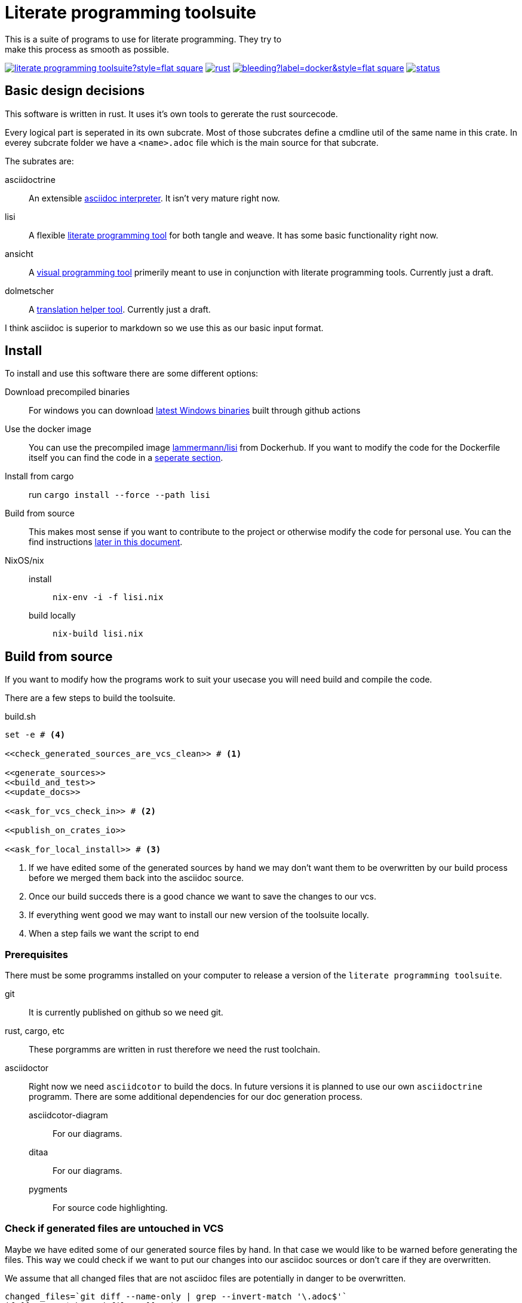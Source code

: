 = Literate programming toolsuite
This is a suite of programs to use for literate programming. They try to
make this process as smooth as possible.

image:https://img.shields.io/github/languages/code-size/kober-systems/literate_programming_toolsuite?style=flat-square[link=https://github.com/kober-systems/literate_programming_toolsuite]
image:https://img.shields.io/github/actions/workflow/status/kober-systems/literate_programming_toolsuite/rust.yml?style=flat-square[link=https://github.com/kober-systems/literate_programming_toolsuite/actions]
image:https://img.shields.io/docker/image-size/lammermann/lisi/bleeding?label=docker&style=flat-square[link=https://hub.docker.com/r/lammermann/lisi]
image:https://deps.rs/repo/github/kober-systems/literate_programming_toolsuite/status.svg[link=https://deps.rs/repo/github/kober-systems/literate_programming_toolsuite]

== Basic design decisions
This software is written in rust. It uses it's own tools to gererate the
rust sourcecode.

Every logical part is seperated in its own subcrate. Most of those
subcrates define a cmdline util of the same name in this crate. In
everey subcrate folder we have a `<name>.adoc` file which is the main
source for that subcrate.

The subrates are:

asciidoctrine:: An extensible <<asciidoctrine/asciidoctrine.adoc#, asciidoc interpreter>>. It
  isn't very mature right now.
lisi:: A flexible <<lisi/lisi.adoc#,literate programming tool>> for both tangle
  and weave. It has some basic functionality right now.
ansicht:: A <<ansicht/ansicht.adoc#,visual programming tool>> primerily meant
  to use in conjunction with literate programming tools. Currently just a draft.
dolmetscher:: A <<dolmetscher/dolmetscher.adoc#,translation helper
  tool>>. Currently just a draft.

I think asciidoc is superior to markdown so we use this as our basic
input format.

== Install
To install and use this software there are some different options:

//Install from your distro package manager::
Download precompiled binaries:: For windows you can download
  https://nightly.link/kober-systems/literate_programming_toolsuite/actions/runs/8063422942/lisi-Windows.zip[latest
  Windows binaries] built through github actions
Use the docker image:: You can use the precompiled image
  https://hub.docker.com/r/lammermann/lisi[lammermann/lisi] from
  Dockerhub. If you want to modify the code for the Dockerfile itself
  you can find the code in a <<dockerfile, seperate section>>.
Install from cargo:: run [[install_with_cargo]]`cargo install --force --path lisi`
Build from source:: This makes most sense if you want to contribute to
  the project or otherwise modify the code for personal use. You can
  the find instructions <<build_instructions, later in this document>>.
NixOS/nix::
install::: [[install_with_nix]]`nix-env -i -f lisi.nix`
build locally::: `nix-build lisi.nix`


[[build_instructions]]
== Build from source
If you want to modify how the programs work to suit your usecase you
will need build and compile the code.

There are a few steps to build the toolsuite.

[source, sh, save]
.build.sh
----
set -e # <4>

<<check_generated_sources_are_vcs_clean>> # <1>

<<generate_sources>>
<<build_and_test>>
<<update_docs>>

<<ask_for_vcs_check_in>> # <2>

<<publish_on_crates_io>>

<<ask_for_local_install>> # <3>
----
<1> If we have edited some of the generated sources by hand we may don't want
    them to be overwritten by our build process before we merged them back into
    the asciidoc source.
<2> Once our build succeds there is a good chance we want to save the changes to
    our vcs.
<3> If everything went good we may want to install our new version of the
    toolsuite locally.
<4> When a step fails we want the script to end

=== Prerequisites
There must be some programms installed on your computer to release a version of
the `literate programming toolsuite`.

git:: It is currently published on github so we need git.
rust, cargo, etc:: These porgramms are written in rust therefore we need the
  rust toolchain.
asciidoctor:: Right now we need `asciidcotor` to build the docs. In future
  versions it is planned to use our own `asciidoctrine` programm. There are some
  additional dependencies for our doc generation process.
asciidcotor-diagram::: For our diagrams.
ditaa::: For our diagrams.
pygments::: For source code highlighting.

=== Check if generated files are untouched in VCS
Maybe we have edited some of our generated source files by hand. In that
case we would like to be warned before generating the files. This way we
could check if we want to put our changes into our asciidoc sources or
don't care if they are overwritten.

We assume that all changed files that are not asciidoc files are
potentially in danger to be overwritten.

[[check_generated_sources_are_vcs_clean]]
[source, sh]
----
changed_files=`git diff --name-only | grep --invert-match '\.adoc$'`
if [[ ! -z "$changed_files" ]]; then
  while true; do
      echo "some files are modified"
      echo "$changed_files"
      read -p "Do you wish continue anyway? [yes|no] " yn
      case $yn in
          [Yy]* ) break;;
          [Nn]* ) exit;;
          * ) echo "Please answer yes or no.";;
      esac
  done
fi
----

=== Generate source files

[[generate_sources]]
[source, sh]
----
echo "Start generating source files ..."

cd asciidoctrine/
lisi -o ../docs/asciidoctrine/asciidoctrine.lisi.html asciidoctrine.adoc \
  || echo "lisi is currenty not installed"
cd ..

cd lisi
lisi -o /dev/null lisi.adoc || echo "lisi is currenty not installed" # <1>
# The new generated source must be able to
# generate itself
cargo run --manifest-path ../Cargo.toml --bin lisi -- -o lisi.html lisi.adoc
cd ..

cargo run --bin lisi -- -o /dev/null README.adoc # <2>

echo "Generating source files done!"
----
<1> We use a preinstalled version of `lisi` to build the sources. This helps us
    if theres a bug in our generated sources. If we have no version of `lisi`
    installed yet theres no problem the script will just give us a warning and
    generate the sources in the next step.
<2> Since `lisi` is currently unable to evaluate scripts with user cmdline input
    we need to refresh the build script regulary.

=== Build and test

[[build_and_test]]
[source, sh]
----
cargo test
----

=== Build websites for github pages
TODO later we want to do this with `asciidoctrine` alone.

[[update_docs]]
[source, sh]
----
echo "Start generating html files ..."

asciidoctor \
            <<asciidoctor-styles>>
            -D docs \
            README.adoc -o index.html
asciidoctor \
            <<asciidoctor-styles>>
            -D docs/lisi \
            lisi/lisi.adoc
asciidoctor \
            <<asciidoctor-styles>>
            -D docs/asciidoctrine \
            asciidoctrine/asciidoctrine.adoc
asciidoctor \
            <<asciidoctor-styles>>
            -D docs/ansicht \
            ansicht/ansicht.adoc
asciidoctor \
            <<asciidoctor-styles>>
            -D docs/dolmetscher \
            dolmetscher/dolmetscher.adoc

echo "Generating html files done!"

----

We have some general styles that should be equal in all of our files:

[[asciidoctor-styles]]
[source, sh]
----
-r asciidoctor-diagram \
-a source-highlighter=pygments \
-a toc=left \
-a icons=font \
-a toclevels=4 \
-a data-uri \
-a reproducible \
----

== Hacking Guide
If you want to modify the code to fit your own needs you could follow
this describes my process of doing it:

Changing the sources:: This is a literate program so the source of truth
  here is the asciidoc document. However I often consider the literate
  document and the generated source code as to differnt views on the
  same programm. To keep them both in sync I make sure to commit any
  changes I make at the generated source code to the VCS *before* I
  regenerate the source code from the literate source. Than I can view
  the diff between the generated source and my own modified version and
  change the literate sources accodingly until the generated code does
  not differ anymore from the one in VCS. +
  When the two sources are in sync, than I can modify the literate
  sources however I like and direkty regenerate the source code.
Compile:: I compile and test in a loop during the whole modification
  process. For this I use watchexec as my own poor mans ci.
Commit:: When the bug is fixed or the feature is implemented etc I
  commit my modifications to VCS.
Check:: After some time I reach a point where I want to release. Here I
  do the following: Check the literate and generated sources are in
  sync. Rerender the docs. Push to github. Let the ci do his work.

=== Poor mans ci
Whenever the rust files change we want to rebuild and test the program.

[source, sh, save]
.auto_build_loop.sh
----
watchexec -w . -c -e rs,toml --no-vcs-ignore -- "<<build_and_test>>"
----

Whenever the asciidoc files change we want to regenerate the source
files. But before we can do that we have to make sure the aktual source
files and the generated source files are in sync.

TODO This isn't easy because when the asciidoc files are moified they generate "dirty" source files (from the perspective of the VCS). So we have to stash the changes somehow so that it is seen, that the sources are in sync.

=== Ask for checkin into the VCS

[[ask_for_vcs_check_in]]
[source, sh]
----
while true; do
    git diff; # <1>
    read -p "Do you wish to commit your changes to git? [yes|no] " yn
    case $yn in
        [Yy]* )
          git add .; # <2>
          git commit; # <2>
          break;;
        [Nn]* ) exit;;
        * ) echo "Please answer yes or no.";;
    esac
done
----
<1> Before we commit everything we should do a last review.
<2> Normally we know what we do and can just add everything and go on, but if we
    saw something in the commit that we don't want to include we should stop
    before we submit the commit (by letting the commit message empty or by
    changing the included chunks in another shell).

=== Install the tools on our computer

[[ask_for_local_install]]
[source, sh]
----
while true; do
    read -p "Do you wish to install this program? [yes|no] " yn
    case $yn in
        [Yy]* )
          <<install_with_nix>>;
          break;;
        [Nn]* ) exit;;
        * ) echo "Please answer yes or no.";;
    esac
done
----

== Review process
Whenever the code is updated on the master branch or via pull request it
will be reviewed. The main part of that review follows the guidelines
documented in this section.

TODO github actions

== Release
When everything goes well it's time to think about releasing.

[[publish_on_crates_io]]
[source, sh]
----
cargo publish --dry-run -p asciidoctrine

while true; do
    read -p "Do you wish to publish asciidoctrine? [yes|no] " yn
    case $yn in
        [Yy]* )
          cargo login;
          cargo publish --dry-run -p asciidoctrine;
          break;;
        [Nn]* ) exit;;
        * ) echo "Please answer yes or no.";;
    esac
done

cargo publish --dry-run -p lisi

while true; do
    read -p "Do you wish to publish lisi? [yes|no] " yn
    case $yn in
        [Yy]* )
          cargo login;
          cargo publish --dry-run -p lisi;
          break;;
        [Nn]* ) exit;;
        * ) echo "Please answer yes or no.";;
    esac
done
----

[[dockerfile]]
== Dockerfile
To use `lisi` in ci-scripts (at least thats my usecase) it is very handy to have a docker image at hand. However when it comes to docker images size is key. For this reason we use to https://docs.docker.com/develop/develop-images/multistage-build/[multiple different stages] in our Dockerfile:

* one that builds our software and has all the build dependencies
* one that only holds our final binaries and minimal runtime dependencies to enable a small image size.

[source, Dockerfile, save]
.Dockerfile
----
<<docker_build_step>>

<<docker_final_image_step>>
----

To build binaries that later have minimal runtime dependencies we use the https://musl.libc.org/[musl] target which lets us build statically compiled binaries. To do this we use the rust docker image based on https://www.alpinelinux.org/[alpine]

[[docker_build_step]]
[source, Dockerfile]
----
FROM rust:alpine AS builder

RUN apk --no-cache add g++ # <1>

WORKDIR /home/rust/
COPY . .
RUN cargo test
RUN cargo build --release

RUN strip target/release/lisi # <2>
----
<1> We can only compile on this system if we have `g++` installed for some weird reason I don't understand (see the related bug https://github.com/rust-lang/cargo/issues/7563[here]).
<2> After building the binaries we can shrink down the size significantly by striping them.

After we build our program we take a fresh image based on alpine (becase it's small) and copy only our binaries over.

[[docker_final_image_step]]
[source, Dockerfile]
----
FROM alpine:latest
WORKDIR /home/lisi
COPY --from=builder /home/rust/target/release/lisi .
ENV PATH="${PATH}:/home/lisi"
----

TODO github actions for docker image
